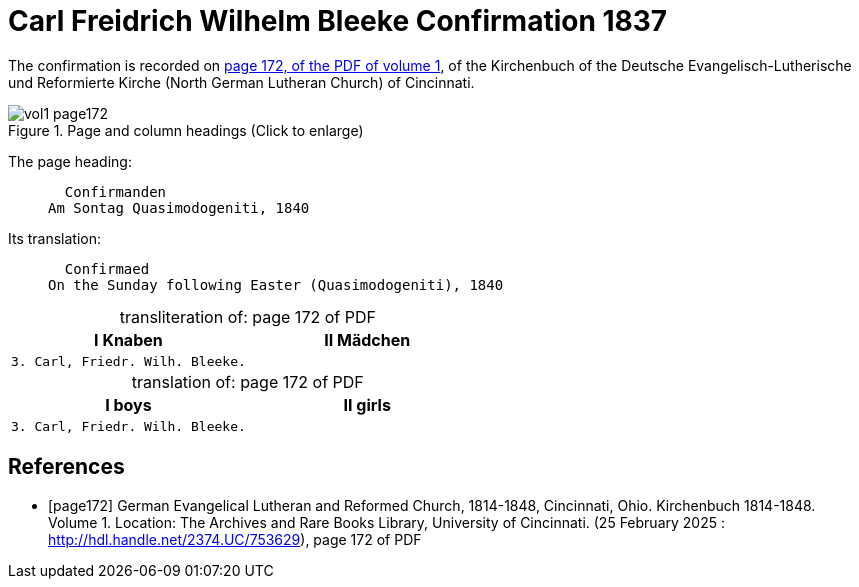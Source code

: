 = Carl Freidrich Wilhelm Bleeke Confirmation 1837
:page-role: doc-width

The confirmation is recorded on <<page172, page 172, of the PDF of volume 1>>, of the Kirchenbuch of the 
Deutsche Evangelisch-Lutherische und Reformierte Kirche (North German Lutheran Church) of Cincinnati.

image::vol1-page172.jpg[align=left,title="Page and column headings (Click to enlarge)",xref=image$vol1-page172.jpg]

The page heading:
____
  Confirmanden
Am Sontag Quasimodogeniti, 1840
____

Its translation:
____
  Confirmaed
On the Sunday following Easter (Quasimodogeniti), 1840
____


[caption="transliteration of: "]
.page 172 of PDF
[cols="1,1",frame="none"]
|===
|I Knaben|II Mädchen

l|3. Carl, Friedr. Wilh. Bleeke.|
|===

[caption="translation of: "]
.page 172 of PDF
[cols="1,1",frame="none"]
|===
|I boys|II girls

l|3. Carl, Friedr. Wilh. Bleeke.|
|===


[bibliography]
== References

* [[[page172]]] German Evangelical Lutheran and Reformed Church, 1814-1848, Cincinnati, Ohio. Kirchenbuch 1814-1848. Volume 1. Location: The Archives and Rare Books Library, University of Cincinnati. (25 February 2025 : http://hdl.handle.net/2374.UC/753629), page 172 of PDF
